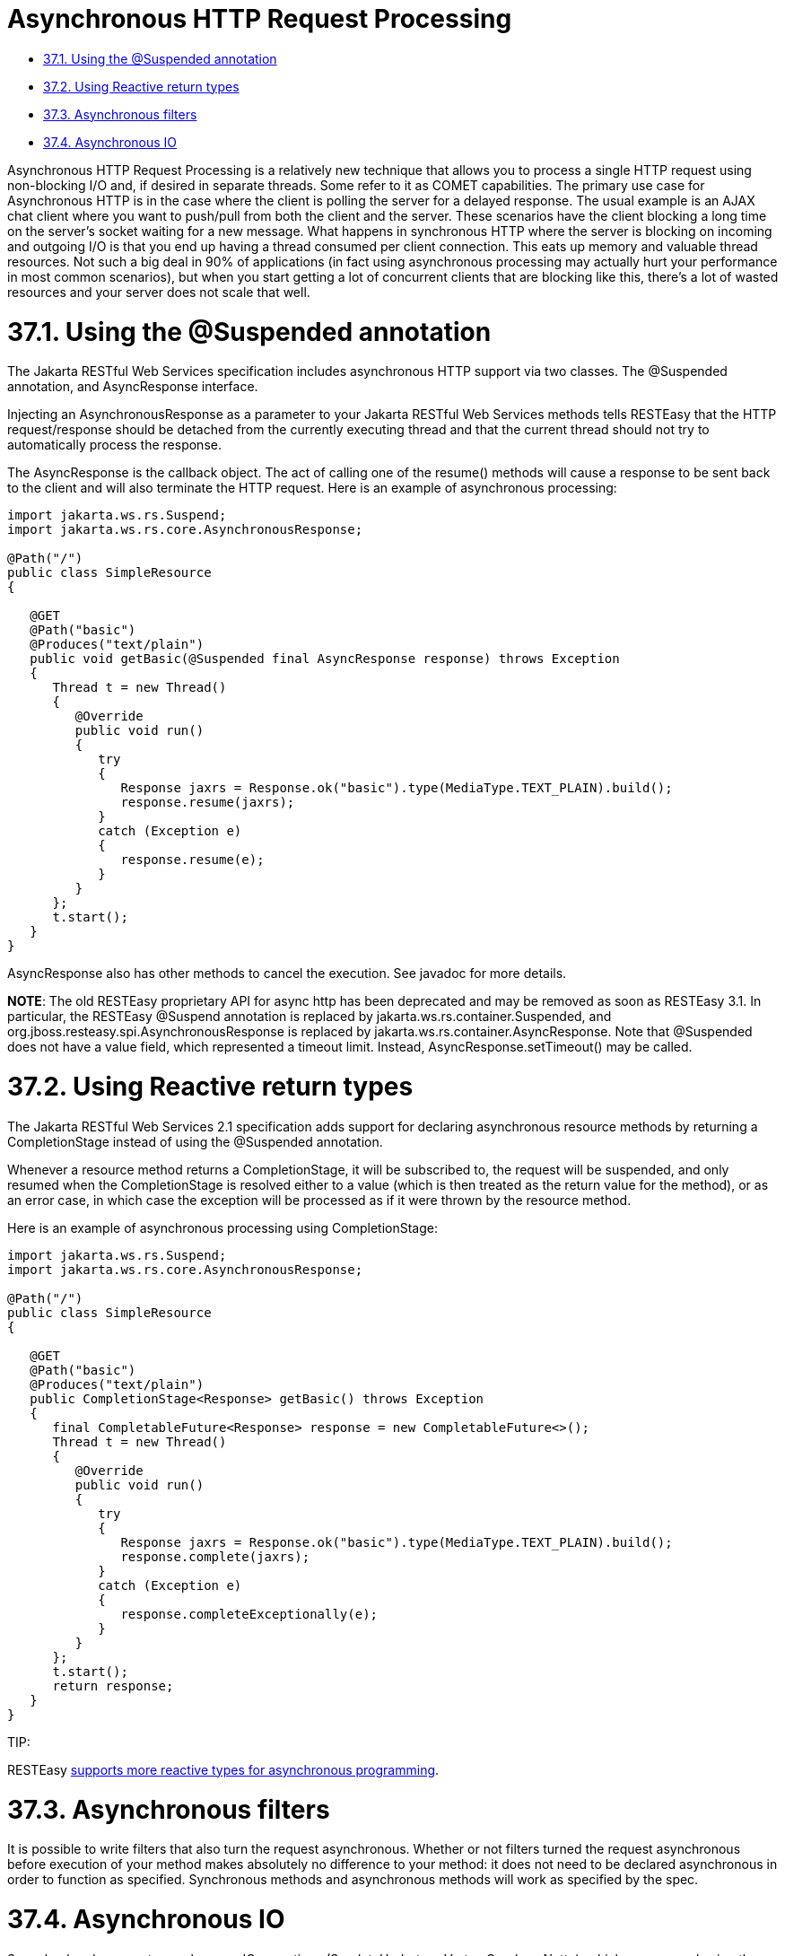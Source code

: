 = Asynchronous HTTP Request Processing

* <<anchor-2101,37.1. Using the @Suspended annotation>>
* <<anchor-2102,37.2. Using Reactive return types>>
* <<anchor-2103,37.3. Asynchronous filters>>
* <<anchor-2104,37.4. Asynchronous IO>>

Asynchronous HTTP Request Processing is a relatively new technique that allows you to process a single HTTP request using non-blocking I/O and, if desired in separate threads. Some refer to it as COMET capabilities. The primary use case for Asynchronous HTTP is in the case where the client is polling the server for a delayed response. The usual example is an AJAX chat client where you want to push/pull from both the client and the server. These scenarios have the client blocking a long time on the server’s socket waiting for a new message. What happens in synchronous HTTP where the server is blocking on incoming and outgoing I/O is that you end up having a thread consumed per client connection. This eats up memory and valuable thread resources. Not such a big deal in 90% of applications (in fact using asynchronous processing may actually hurt your performance in most common scenarios), but when you start getting a lot of concurrent clients that are blocking like this, there’s a lot of wasted resources and your server does not scale that well.

[[anchor-2101]]
= 37.1. Using the @Suspended annotation

The Jakarta RESTful Web Services specification includes asynchronous HTTP support via two classes. The @Suspended annotation, and AsyncResponse interface.

Injecting an AsynchronousResponse as a parameter to your Jakarta RESTful Web Services methods tells RESTEasy that the HTTP request/response should be detached from the currently executing thread and that the current thread should not try to automatically process the response.

The AsyncResponse is the callback object. The act of calling one of the resume() methods will cause a response to be sent back to the client and will also terminate the HTTP request. Here is an example of asynchronous processing:

----
import jakarta.ws.rs.Suspend;
import jakarta.ws.rs.core.AsynchronousResponse;

@Path("/")
public class SimpleResource
{

   @GET
   @Path("basic")
   @Produces("text/plain")
   public void getBasic(@Suspended final AsyncResponse response) throws Exception
   {
      Thread t = new Thread()
      {
         @Override
         public void run()
         {
            try
            {
               Response jaxrs = Response.ok("basic").type(MediaType.TEXT_PLAIN).build();
               response.resume(jaxrs);
            }
            catch (Exception e)
            {
               response.resume(e);
            }
         }
      };
      t.start();
   }
}
----

AsyncResponse also has other methods to cancel the execution. See javadoc for more details.

*NOTE*: The old RESTEasy proprietary API for async http has been deprecated and may be removed as soon as RESTEasy 3.1. In particular, the RESTEasy @Suspend annotation is replaced by jakarta.ws.rs.container.Suspended, and org.jboss.resteasy.spi.AsynchronousResponse is replaced by jakarta.ws.rs.container.AsyncResponse. Note that @Suspended does not have a value field, which represented a timeout limit. Instead, AsyncResponse.setTimeout() may be called.


[[anchor-2102]]
= 37.2. Using Reactive return types

The Jakarta RESTful Web Services 2.1 specification adds support for declaring asynchronous resource methods by returning a CompletionStage instead of using the @Suspended annotation.

Whenever a resource method returns a CompletionStage, it will be subscribed to, the request will be suspended, and only resumed when the CompletionStage is resolved either to a value (which is then treated as the return value for the method), or as an error case, in which case the exception will be processed as if it were thrown by the resource method.

Here is an example of asynchronous processing using CompletionStage:

----
import jakarta.ws.rs.Suspend;
import jakarta.ws.rs.core.AsynchronousResponse;

@Path("/")
public class SimpleResource
{

   @GET
   @Path("basic")
   @Produces("text/plain")
   public CompletionStage<Response> getBasic() throws Exception
   {
      final CompletableFuture<Response> response = new CompletableFuture<>();
      Thread t = new Thread()
      {
         @Override
         public void run()
         {
            try
            {
               Response jaxrs = Response.ok("basic").type(MediaType.TEXT_PLAIN).build();
               response.complete(jaxrs);
            }
            catch (Exception e)
            {
               response.completeExceptionally(e);
            }
         }
      };
      t.start();
      return response;
   }
}
----

====
TIP:

RESTEasy link:/40-Reactive-programming-support.html/[supports more reactive types for asynchronous programming].
====


[[anchor-2103]]
= 37.3. Asynchronous filters

It is possible to write filters that also turn the request asynchronous.
Whether or not filters turned the request asynchronous before execution of your method makes absolutely no difference to your method: it does not need to be declared asynchronous in order to function as specified. Synchronous methods and asynchronous methods will work as specified by the spec.


[[anchor-2104]]
= 37.4. Asynchronous IO

Some backends support asynchronous IO operations (Servlet, Undertow, Vert.x, Quarkus, Netty), which are exposed using the AsyncOutputStream subtype of OutputStream. It includes async variants for writing and flushing the stream.

Some backends have what is called an "Event Loop Thread", which is a thread responsible for doing all IO operations. Those backends require the Event Loop Thread to never be blocked, because it does IO for every other thread. Those backends typically require Jakarta RESTful Web Services endpoints to be invoked on worker threads, to make sure they never block the Event Loop Thread.

Sometimes, with Async programming, it is possible for asynchronous Jakarta RESTful Web Services requests to be resumed from the Event Loop Thread. As a result, Jakarta RESTful Web Services will attempt to serialise the response and send it to the client. But Jakarta RESTful Web Services is written using "Blocking IO" mechanics, such as OutputStream (used by MessageBodyWriter and WriterInterceptor), which means that sending the response will block the current thread until the response is received. This would work on a worker thread, but if it happens on the Event Loop Thread it will block it and prevent it from sending the response, resulting in a deadlock.

As a result, we've decided to support and expose Async IO interfaces in the form of AsyncOutputStream, AsyncMessageBodyWriter and AsyncWriterInterceptor, to allow users to write Async IO applications in RESTEasy.

Most built-in MessageBodyWriter and WriterInterceptor support Async IO, with the notable exceptions of:

* HtmlRenderableWriter, which is tied to servlet APIs
* ReaderProvider
* StreamingOutputProvider: use AsyncStreamingOutput instead
* GZIPEncodingInterceptor

Async IO will be preferred if the following conditions are met:

* The backend supports it
* The writer supports it
* All writer interceptors support it

If those conditions are not met, and you attempt to use Blocking IO on an Event Loop Thread (as determined by the backend), then an exception will be thrown.
